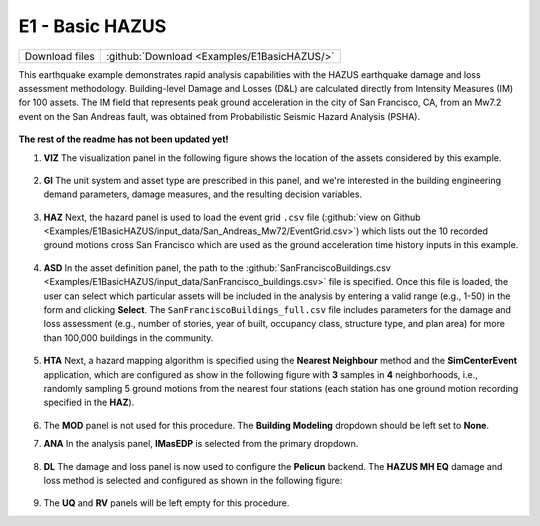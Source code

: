 
E1 - Basic HAZUS
===========================

+-----------------+---------------------------------------------+
| Download files  | :github:`Download <Examples/E1BasicHAZUS/>` |
+-----------------+---------------------------------------------+

This earthquake example demonstrates rapid analysis capabilities with the HAZUS earthquake damage and loss assessment methodology. Building-level Damage and Losses (D&L) are calculated directly from Intensity Measures (IM) for 100 assets. The IM field that represents peak ground acceleration in the city of San Francisco, CA, from an Mw7.2 event on the San Andreas fault, was obtained from Probabilistic Seismic Hazard Analysis (PSHA).

.. figure:: r2dt-0006.png
   :width: 400px
   :align: center

**The rest of the readme has not been updated yet!**


#. **VIZ** The visualization panel in the following figure shows the location of the assets considered by this example.

   .. figure:: figures/r2dt-0006-VIZ.png
      :width: 600px
      :align: center


#. **GI** The unit system and asset type are prescribed in this panel, and we're interested in the building engineering demand parameters, damage measures, and the resulting decision variables.

   .. figure:: figures/r2dt-0006-GI.png
      :width: 600px
      :align: center


#. **HAZ** Next, the hazard panel is used to load the event grid ``.csv`` file (:github:`view on Github <Examples/E1BasicHAZUS/input_data/San_Andreas_Mw72/EventGrid.csv>`) which lists out the 10 recorded ground motions cross San Francisco which are used as the ground acceleration time history inputs in this example.

   .. figure:: figures/r2dt-0006-HAZ.png
      :width: 600px
      :align: center


#. **ASD** In the asset definition panel, the path to the :github:`SanFranciscoBuildings.csv <Examples/E1BasicHAZUS/input_data/SanFrancisco_buildings.csv>` file is specified. Once this file is loaded, the user can select which particular assets will be included in the analysis by entering a valid range (e.g., 1-50) in the form and clicking **Select**. The ``SanFranciscoBuildings_full.csv`` file includes parameters for the damage and loss assessment (e.g., number of stories, year of built, occupancy class, structure type, and plan area) for more than 100,000 buildings in the community.

   .. figure:: figures/r2dt-0006-ASD.png
      :width: 600px
      :align: center


#. **HTA** Next, a hazard mapping algorithm is specified using the **Nearest Neighbour** method and the **SimCenterEvent** application, which are configured as show in the following figure with **3** samples in **4** neighborhoods, i.e., randomly sampling 5 ground motions from the nearest four stations (each station has one ground motion recording specified in the **HAZ**).

   .. figure:: figures/r2dt-0006-HTA.png
      :width: 600px
      :align: center


#. The **MOD** panel is not used for this procedure. The **Building Modeling** dropdown should be left set to **None**.


#. **ANA** In the analysis panel, **IMasEDP** is selected from the primary dropdown.

   .. figure:: figures/r2dt-0006-ANA.png
      :width: 600px
      :align: center


#. **DL** The damage and loss panel is now used to configure the **Pelicun** backend. The **HAZUS MH EQ** damage and loss method is selected and configured as shown in the following figure:

   .. figure:: figures/r2dt-0006-DL.png
      :width: 600px
      :align: center


#. The **UQ** and **RV** panels will be left empty for this procedure.



